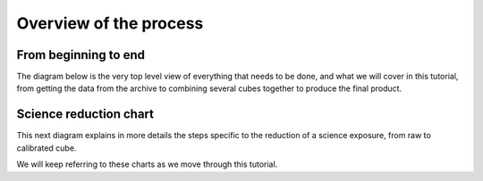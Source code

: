 .. overview.rst

.. _overview:

***********************
Overview of the process
***********************

From beginning to end
=====================
The diagram below is the very top level view of everything that needs to be
done, and what we will cover in this tutorial, from
getting the data from the archive to combining several cubes together to
produce the final product.

.. image:: _graphics/GMOSIFU-ProcessChart.png
   :scale: 40%
   :align: center


Science reduction chart
=======================
This next diagram explains in more details the steps specific to the reduction
of a science exposure, from raw to calibrated cube.

.. image:: _graphics/GMOSIFU-DRChart.png
   :scale: 40%
   :align: center

We will keep referring to these charts as we move through this tutorial.
